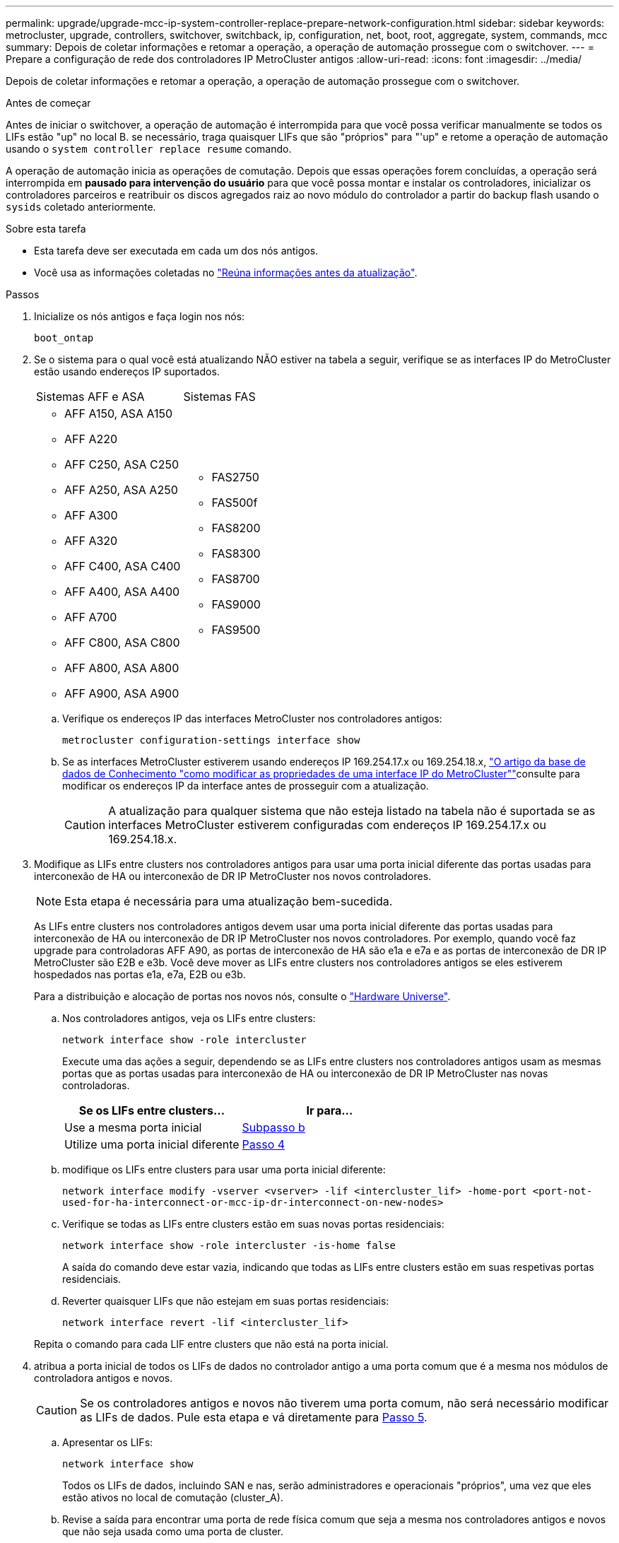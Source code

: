 ---
permalink: upgrade/upgrade-mcc-ip-system-controller-replace-prepare-network-configuration.html 
sidebar: sidebar 
keywords: metrocluster, upgrade, controllers, switchover, switchback, ip, configuration, net, boot, root, aggregate, system, commands, mcc 
summary: Depois de coletar informações e retomar a operação, a operação de automação prossegue com o switchover. 
---
= Prepare a configuração de rede dos controladores IP MetroCluster antigos
:allow-uri-read: 
:icons: font
:imagesdir: ../media/


[role="lead"]
Depois de coletar informações e retomar a operação, a operação de automação prossegue com o switchover.

.Antes de começar
Antes de iniciar o switchover, a operação de automação é interrompida para que você possa verificar manualmente se todos os LIFs estão "up" no local B. se necessário, traga quaisquer LIFs que são "próprios" para "'up" e retome a operação de automação usando o `system controller replace resume` comando.

A operação de automação inicia as operações de comutação. Depois que essas operações forem concluídas, a operação será interrompida em *pausado para intervenção do usuário* para que você possa montar e instalar os controladores, inicializar os controladores parceiros e reatribuir os discos agregados raiz ao novo módulo do controlador a partir do backup flash usando o `sysids` coletado anteriormente.

.Sobre esta tarefa
* Esta tarefa deve ser executada em cada um dos nós antigos.
* Você usa as informações coletadas no link:upgrade-mcc-ip-system-controller-replace-prechecks.html#gather-information-before-the-upgrade["Reúna informações antes da atualização"].


.Passos
. Inicialize os nós antigos e faça login nos nós:
+
`boot_ontap`

. Se o sistema para o qual você está atualizando NÃO estiver na tabela a seguir, verifique se as interfaces IP do MetroCluster estão usando endereços IP suportados.
+
|===


| Sistemas AFF e ASA | Sistemas FAS 


 a| 
** AFF A150, ASA A150
** AFF A220
** AFF C250, ASA C250
** AFF A250, ASA A250
** AFF A300
** AFF A320
** AFF C400, ASA C400
** AFF A400, ASA A400
** AFF A700
** AFF C800, ASA C800
** AFF A800, ASA A800
** AFF A900, ASA A900

 a| 
** FAS2750
** FAS500f
** FAS8200
** FAS8300
** FAS8700
** FAS9000
** FAS9500


|===
+
.. Verifique os endereços IP das interfaces MetroCluster nos controladores antigos:
+
`metrocluster configuration-settings interface show`

.. Se as interfaces MetroCluster estiverem usando endereços IP 169.254.17.x ou 169.254.18.x, link:https://kb.netapp.com/on-prem/ontap/mc/MC-KBs/How_to_modify_the_properties_of_a_MetroCluster_IP_interface["O artigo da base de dados de Conhecimento "como modificar as propriedades de uma interface IP do MetroCluster""^]consulte para modificar os endereços IP da interface antes de prosseguir com a atualização.
+

CAUTION: A atualização para qualquer sistema que não esteja listado na tabela não é suportada se as interfaces MetroCluster estiverem configuradas com endereços IP 169.254.17.x ou 169.254.18.x.



. Modifique as LIFs entre clusters nos controladores antigos para usar uma porta inicial diferente das portas usadas para interconexão de HA ou interconexão de DR IP MetroCluster nos novos controladores.
+

NOTE: Esta etapa é necessária para uma atualização bem-sucedida.

+
As LIFs entre clusters nos controladores antigos devem usar uma porta inicial diferente das portas usadas para interconexão de HA ou interconexão de DR IP MetroCluster nos novos controladores. Por exemplo, quando você faz upgrade para controladoras AFF A90, as portas de interconexão de HA são e1a e e7a e as portas de interconexão de DR IP MetroCluster são E2B e e3b. Você deve mover as LIFs entre clusters nos controladores antigos se eles estiverem hospedados nas portas e1a, e7a, E2B ou e3b.

+
Para a distribuição e alocação de portas nos novos nós, consulte o https://hwu.netapp.com["Hardware Universe"].

+
.. Nos controladores antigos, veja os LIFs entre clusters:
+
`network interface show  -role intercluster`

+
Execute uma das ações a seguir, dependendo se as LIFs entre clusters nos controladores antigos usam as mesmas portas que as portas usadas para interconexão de HA ou interconexão de DR IP MetroCluster nas novas controladoras.

+
[cols="2*"]
|===
| Se os LIFs entre clusters... | Ir para... 


| Use a mesma porta inicial | <<controller_replace_upgrade_prepare_network_ports_2b,Subpasso b>> 


| Utilize uma porta inicial diferente | <<controller_replace_upgrade_prepare_network_ports_3,Passo 4>> 
|===
.. [[controller_replace_upgrade_prepare_network_ports_2b]]modifique os LIFs entre clusters para usar uma porta inicial diferente:
+
`network interface modify -vserver <vserver> -lif <intercluster_lif> -home-port <port-not-used-for-ha-interconnect-or-mcc-ip-dr-interconnect-on-new-nodes>`

.. Verifique se todas as LIFs entre clusters estão em suas novas portas residenciais:
+
`network interface show -role intercluster -is-home  false`

+
A saída do comando deve estar vazia, indicando que todas as LIFs entre clusters estão em suas respetivas portas residenciais.

.. Reverter quaisquer LIFs que não estejam em suas portas residenciais:
+
`network interface revert -lif <intercluster_lif>`

+
Repita o comando para cada LIF entre clusters que não está na porta inicial.



. [[controller_replace_upgrade_prepare_network_ports_3]]atribua a porta inicial de todos os LIFs de dados no controlador antigo a uma porta comum que é a mesma nos módulos de controladora antigos e novos.
+

CAUTION: Se os controladores antigos e novos não tiverem uma porta comum, não será necessário modificar as LIFs de dados. Pule esta etapa e vá diretamente para <<upgrades_assisted_without_matching_ports,Passo 5>>.

+
.. Apresentar os LIFs:
+
`network interface show`

+
Todos os LIFs de dados, incluindo SAN e nas, serão administradores e operacionais "próprios", uma vez que eles estão ativos no local de comutação (cluster_A).

.. Revise a saída para encontrar uma porta de rede física comum que seja a mesma nos controladores antigos e novos que não seja usada como uma porta de cluster.
+
Por exemplo, "'e0d'" é uma porta física em controladores antigos e também está presente em novos controladores. "e0d" não é usado como uma porta de cluster ou de outra forma nos novos controladores.

+
Consulte link:https://hwu.netapp.com/["Hardware Universe"^]a para obter informações sobre a utilização da porta de cada modelo de plataforma.

.. Modifique todos os dados LIFS para usar a porta comum como a porta inicial:
+
`network interface modify -vserver <svm-name> -lif <data-lif> -home-port <port-id>`

+
No exemplo a seguir, isso é ""e0d"".

+
Por exemplo:

+
[listing]
----
network interface modify -vserver vs0 -lif datalif1 -home-port e0d
----


. [[Upgrades_Assisted_without_Matching_ports]] Modificar domínios de broadcast para remover a VLAN e as portas físicas que precisam ser excluídas:
+
`broadcast-domain remove-ports -broadcast-domain <broadcast-domain-name>-ports <node-name:port-id>`

+
Repita esta etapa para todas as portas VLAN e físicas.

. Remova quaisquer portas VLAN usando portas de cluster como portas membros e grupos de interfaces usando portas de cluster como portas membros.
+
.. Eliminar portas VLAN:
+
`network port vlan delete -node <node-name> -vlan-name <portid-vlandid>`

+
Por exemplo:

+
[listing]
----
network port vlan delete -node node1 -vlan-name e1c-80
----
.. Remover portas físicas dos grupos de interface:
+
`network port ifgrp remove-port -node <node-name> -ifgrp <interface-group-name> -port <portid>`

+
Por exemplo:

+
[listing]
----
network port ifgrp remove-port -node node1 -ifgrp a1a -port e0d
----
.. Remova as portas VLAN e grupo de interfaces do domínio de broadcast:
+
`network port broadcast-domain remove-ports -ipspace <ipspace> -broadcast-domain <broadcast-domain-name>-ports <nodename:portname,nodename:portname>,..`

.. Modifique as portas do grupo de interfaces para usar outras portas físicas como membro, conforme necessário:
+
`ifgrp add-port -node <node-name> -ifgrp <interface-group-name> -port <port-id>`



. Parar os nós:
+
`halt -inhibit-takeover true -node <node-name>`

+
Esta etapa deve ser executada em ambos os nós.

. Verifique se os nós estão no `LOADER` prompt e colete e preserve as variáveis de ambiente atuais.
. Reúna os valores do bootarg:
+
`printenv`

. Desligue os nós e as gavetas no local em que a controladora está sendo atualizada.


.O que se segue?
link:upgrade-mcc-ip-system-controller-replace-setup-new-controllers.html["Configure e netboot os novos controladores"].
